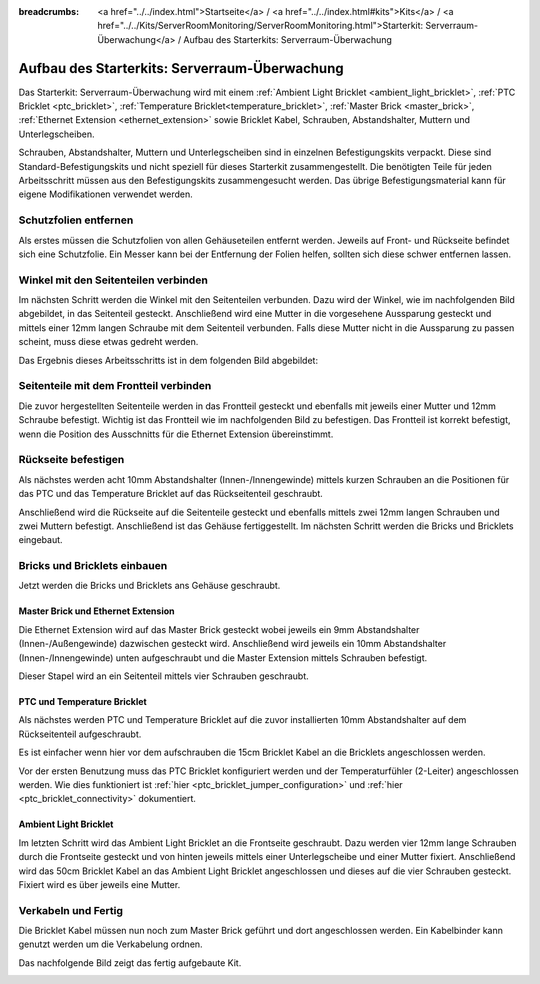 
:breadcrumbs: <a href="../../index.html">Startseite</a> / <a href="../../index.html#kits">Kits</a> / <a href="../../Kits/ServerRoomMonitoring/ServerRoomMonitoring.html">Starterkit: Serverraum-Überwachung</a> / Aufbau des Starterkits: Serverraum-Überwachung

.. _starter_kit_server_room_monitoring_construction:

Aufbau des Starterkits: Serverraum-Überwachung
==============================================

Das Starterkit: Serverraum-Überwachung wird mit einem :ref:`Ambient Light 
Bricklet <ambient_light_bricklet>`, :ref:`PTC Bricklet <ptc_bricklet>`,
:ref:`Temperature Bricklet<temperature_bricklet>`, 
:ref:`Master Brick <master_brick>`,
:ref:`Ethernet Extension <ethernet_extension>` sowie
Bricklet Kabel, Schrauben, Abstandshalter, Muttern und Unterlegscheiben.

Schrauben, Abstandshalter, Muttern und Unterlegscheiben sind in einzelnen
Befestigungskits verpackt. Diese sind Standard-Befestigungskits und nicht 
speziell für dieses Starterkit zusammengestellt. Die benötigten Teile für jeden 
Arbeitsschritt müssen aus den Befestigungskits zusammengesucht werden. Das
übrige Befestigungsmaterial kann für eigene Modifikationen verwendet werden.

.. image:: /Images/Kits/server_room_monitoring_exploded_guided_small.png
   :scale: 100 %
   :alt: Explosionszeichnung Starterkit: Serverraum-Überwachung
   :align: center
   :target: ../../_images/Kits/server_room_monitoring_exploded_guided.png

Schutzfolien entfernen
----------------------

Als erstes müssen die Schutzfolien von allen Gehäuseteilen entfernt werden. 
Jeweils auf Front- und Rückseite befindet sich eine Schutzfolie. Ein Messer kann
bei der Entfernung der Folien helfen, sollten sich diese schwer entfernen 
lassen.

Winkel mit den Seitenteilen verbinden
-------------------------------------

Im nächsten Schritt werden die Winkel mit den Seitenteilen verbunden.
Dazu wird der Winkel, wie im nachfolgenden Bild abgebildet, in das Seitenteil 
gesteckt. Anschließend wird eine Mutter in die vorgesehene Aussparung gesteckt
und mittels einer 12mm langen Schraube mit dem Seitenteil verbunden. Falls diese 
Mutter nicht in die Aussparung zu passen scheint, muss diese etwas gedreht 
werden.

Das Ergebnis dieses Arbeitsschritts ist in dem folgenden Bild abgebildet:

.. image:: /Images/Kits/server_room_monitoring_construction_step1_350.jpg
   :scale: 100 %
   :alt: Arbeitsschritt 1
   :align: center
   :target: ../../_images/Kits/server_room_monitoring_construction_step1.png

Seitenteile mit dem Frontteil verbinden
---------------------------------------

Die zuvor hergestellten Seitenteile werden in das Frontteil gesteckt und 
ebenfalls mit jeweils einer Mutter und 12mm Schraube befestigt. Wichtig ist das 
Frontteil wie im nachfolgenden Bild zu befestigen. Das Frontteil ist korrekt
befestigt, wenn die Position des Ausschnitts für die Ethernet Extension 
übereinstimmt.

.. image:: /Images/Kits/server_room_monitoring_construction_step2_350.jpg
   :scale: 100 %
   :alt: Arbeitsschritt 2
   :align: center
   :target: ../../_images/Kits/server_room_monitoring_construction_step2.png

Rückseite befestigen
--------------------

Als nächstes werden acht 10mm Abstandshalter (Innen-/Innengewinde) mittels 
kurzen Schrauben an die Positionen für das PTC und das Temperature Bricklet auf 
das Rückseitenteil geschraubt.

.. image:: /Images/Kits/server_room_monitoring_construction_step3_350.jpg
   :scale: 100 %
   :alt: Arbeitsschritt 3
   :align: center
   :target: ../../_images/Kits/server_room_monitoring_construction_step3.png

Anschließend wird die Rückseite auf die Seitenteile gesteckt und ebenfalls
mittels zwei 12mm langen Schrauben und zwei Muttern befestigt. Anschließend ist 
das Gehäuse fertiggestellt. Im nächsten Schritt werden die Bricks und Bricklets 
eingebaut.

.. image:: /Images/Kits/server_room_monitoring_construction_step4_350.jpg
   :scale: 100 %
   :alt: Arbeitsschritt 4
   :align: center
   :target: ../../_images/Kits/server_room_monitoring_construction_step4.png

Bricks und Bricklets einbauen
-----------------------------

Jetzt werden die Bricks und Bricklets ans Gehäuse geschraubt.

Master Brick und Ethernet Extension
^^^^^^^^^^^^^^^^^^^^^^^^^^^^^^^^^^^

Die Ethernet Extension wird auf das Master Brick gesteckt wobei
jeweils ein 9mm Abstandshalter (Innen-/Außengewinde) dazwischen gesteckt wird. 
Anschließend wird jeweils ein 10mm Abstandshalter (Innen-/Innengewinde)
unten aufgeschraubt und die Master Extension mittels Schrauben befestigt.

.. image:: /Images/Kits/server_room_monitoring_construction_step5_350.jpg
   :scale: 100 %
   :alt: Arbeitsschritt 5
   :align: center
   :target: ../../_images/Kits/server_room_monitoring_construction_step5.png

Dieser Stapel wird an ein Seitenteil mittels vier Schrauben geschraubt.

.. image:: /Images/Kits/server_room_monitoring_construction_step6_350.jpg
   :scale: 100 %
   :alt: Arbeitsschritt 6
   :align: center
   :target: ../../_images/Kits/server_room_monitoring_construction_step6.png

PTC und Temperature Bricklet
^^^^^^^^^^^^^^^^^^^^^^^^^^^^

Als nächstes werden PTC und Temperature
Bricklet auf die zuvor installierten 10mm Abstandshalter auf
dem Rückseitenteil aufgeschraubt. 

Es ist einfacher wenn hier vor dem aufschrauben die 15cm Bricklet Kabel
an die Bricklets angeschlossen werden.

Vor der ersten Benutzung muss das PTC Bricklet konfiguriert werden und der 
Temperaturfühler (2-Leiter) angeschlossen werden. Wie dies funktioniert ist
:ref:`hier <ptc_bricklet_jumper_configuration>` und
:ref:`hier <ptc_bricklet_connectivity>` dokumentiert.

.. image:: /Images/Kits/server_room_monitoring_construction_step7_350.jpg
   :scale: 100 %
   :alt: Arbeitsschritt 7
   :align: center
   :target: ../../_images/Kits/server_room_monitoring_construction_step7.png

Ambient Light Bricklet
^^^^^^^^^^^^^^^^^^^^^^

Im letzten Schritt wird das Ambient Light Bricklet an die Frontseite geschraubt.
Dazu werden vier 12mm lange Schrauben durch die Frontseite gesteckt und von 
hinten jeweils mittels einer Unterlegscheibe und einer Mutter fixiert. 
Anschließend wird das 50cm Bricklet Kabel an das Ambient Light Bricklet
angeschlossen und dieses auf die vier Schrauben gesteckt. Fixiert wird es über 
jeweils eine Mutter. 

.. image:: /Images/Kits/server_room_monitoring_construction_step8_350.jpg
   :scale: 100 %
   :alt: Arbeitsschritt 8
   :align: center
   :target: ../../_images/Kits/server_room_monitoring_construction_step8.png

Verkabeln und Fertig
--------------------

Die Bricklet Kabel müssen nun noch zum Master Brick geführt und dort
angeschlossen werden. Ein Kabelbinder kann genutzt werden um die
Verkabelung ordnen.

Das nachfolgende Bild zeigt das fertig aufgebaute Kit.

.. image:: /Images/Kits/server_room_monitoring_construction_step9_600.jpg
   :scale: 100 %
   :alt: Arbeitsschritt 9
   :align: center
   :target: ../../_images/Kits/server_room_monitoring_construction_step9.png

.. image:: /Images/Kits/server_room_monitoring_cabling_600.jpg
   :scale: 100 %
   :alt: Serverraum-Überwachungskit: Verkabelung
   :align: center
   :target: ../../_images/Kits/server_room_monitoring_cabling_1000.jpg
